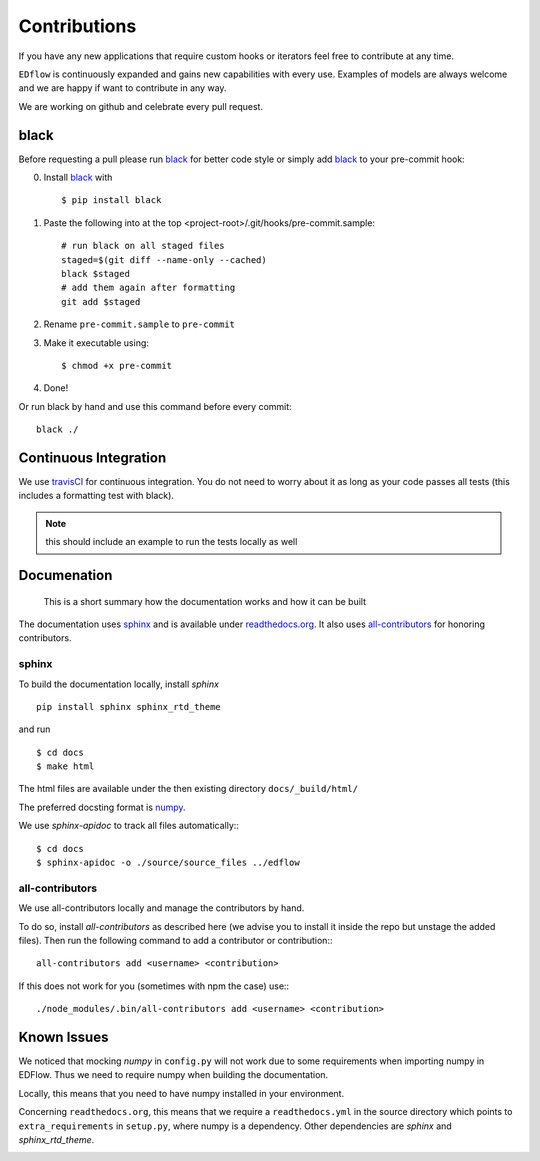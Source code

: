 Contributions
*************

If you have any new applications that require custom hooks or iterators feel
free to contribute at any time.

``EDflow`` is continuously expanded and gains new capabilities with every use.
Examples of models are always welcome and we are happy if want to contribute in
any way.

We are working on github and celebrate every pull request.

black
-----

Before requesting a pull please run black_ for better code style or simply add
black_ to your pre-commit hook:

0. Install black_ with ::

    $ pip install black

1. Paste the following into at the top <project-root>/.git/hooks/pre-commit.sample::

    # run black on all staged files
    staged=$(git diff --name-only --cached)
    black $staged
    # add them again after formatting
    git add $staged

2. Rename ``pre-commit.sample`` to ``pre-commit``
3. Make it executable using::

    $ chmod +x pre-commit

4. Done!

Or run black by hand and use this command before every commit::

    black ./


Continuous Integration
----------------------

We use travisCI_ for continuous integration.
You do not need to worry about it as long as your code passes all tests (this includes
a formatting test with black).

.. note::

    this should include an example to run the tests locally as well

Documenation
------------

   This is a short summary how the documentation works and how it can be built

The documentation uses sphinx_ and is available under readthedocs.org_.
It also uses all-contributors_ for honoring contributors.

sphinx
======

To build the documentation locally, install `sphinx` ::

   pip install sphinx sphinx_rtd_theme

and run ::

    $ cd docs
    $ make html

The html files are available under the then existing directory ``docs/_build/html/``

The preferred docsting format is `numpy <https://numpydoc.readthedocs.io/en/latest/format.html>`__.

We use `sphinx-apidoc` to track all files automatically:::

    $ cd docs
    $ sphinx-apidoc -o ./source/source_files ../edflow

all-contributors
================

We use all-contributors locally and manage the contributors by hand.

To do so, install `all-contributors` as described here (we advise you to install it inside the repo but unstage the added files).
Then run the following command to add a contributor or contribution:::

    all-contributors add <username> <contribution>

If this does not work for you (sometimes with npm the case) use:::

    ./node_modules/.bin/all-contributors add <username> <contribution>

Known Issues
------------

We noticed that mocking `numpy` in ``config.py`` will not work due to some requirements when importing numpy in EDFlow.
Thus we need to require numpy when building the documentation.

Locally, this means that you need to have numpy installed in your environment.

Concerning ``readthedocs.org``, this means that we require a ``readthedocs.yml`` in the source directory which points to ``extra_requirements`` in ``setup.py``, where numpy is a dependency.
Other dependencies are `sphinx` and `sphinx_rtd_theme`.


.. image:: https://img.shields.io/github/commit-activity/y/pesser/edflow.svg?logo=github&logoColor=white
   :target: https://img.shields.io/github/commit-activity/y/pesser/edflow.svg?logo=github&logoColor=white
   :alt: GitHub-Commits
 <https://github.com/pesser/edflow/graphs/commit-activity>

.. image:: https://img.shields.io/github/issues-closed/pesser/edflow.svg?logo=github&logoColor=white
   :target: https://img.shields.io/github/issues-closed/pesser/edflow.svg?logo=github&logoColor=white
   :alt: GitHub-Issues
 <https://github.com/pesser/edflow/issues>

.. image:: https://img.shields.io/github/issues-pr-closed/pesser/edflow.svg?logo=github&logoColor=white
   :target: https://img.shields.io/github/issues-pr-closed/pesser/edflow.svg?logo=github&logoColor=white
   :alt: GitHub-PRs
 <https://github.com/pesser/edflow/pulls>

.. image:: https://img.shields.io/github/tag/pesser/edflow.svg?maxAge=86400&logo=github&logoColor=white
   :target: https://img.shields.io/github/tag/pesser/edflow.svg?maxAge=86400&logo=github&logoColor=white
   :alt: GitHub-Status
 <https://github.com/pesser/edflow/releases>

.. image:: https://img.shields.io/github/stars/pesser/edflow.svg?logo=github&logoColor=white
   :target: https://img.shields.io/github/stars/pesser/edflow.svg?logo=github&logoColor=white
   :alt: GitHub-Stars
 <https://github.com/pesser/edflow/stargazers>

.. image:: https://img.shields.io/github/forks/pesser/edflow.svg?logo=github&logoColor=white
   :target: https://img.shields.io/github/forks/pesser/edflow.svg?logo=github&logoColor=white
   :alt: GitHub-Forks
 <https://github.com/pesser/edflow/network>

.. _black: https://github.com/ambv/black

.. _readthedocs.org: https://edflow.readthedocs.io/en/latest/

.. _all-contributors: https://allcontributors.org

.. _travisCI: https://travis-ci.org/pesser/edflow/
